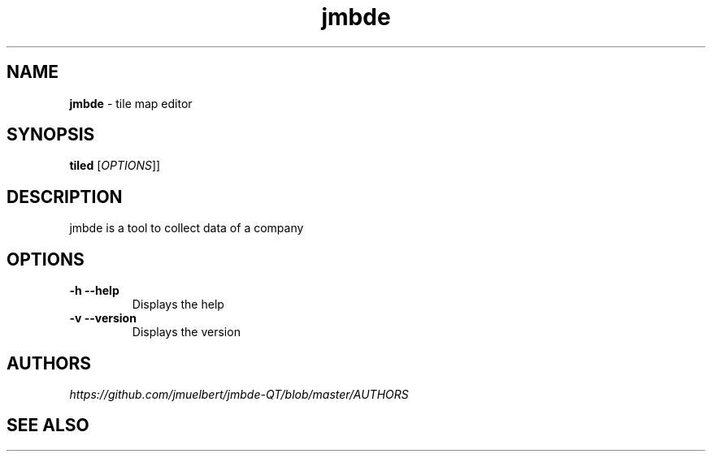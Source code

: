 .TH "jmbde" "1" "Jan 2018" "" ""
.
.SH "NAME"
\fBjmbde\fR \- tile map editor
.
.SH "SYNOPSIS"
\fBtiled\fR [\fIOPTIONS\fR]]
.
.SH "DESCRIPTION"
jmbde is a tool to collect data of a company
.
.SH "OPTIONS"
.
.TP
\fB\-h\fR \fB\-\-help\fR
Displays the help
.
.TP
\fB\-v\fR \fB\-\-version\fR
Displays the version
.
.
.SH "AUTHORS"
\fIhttps://github\.com/jmuelbert/jmbde-QT/blob/master/AUTHORS\fR
.
.SH "SEE ALSO"
